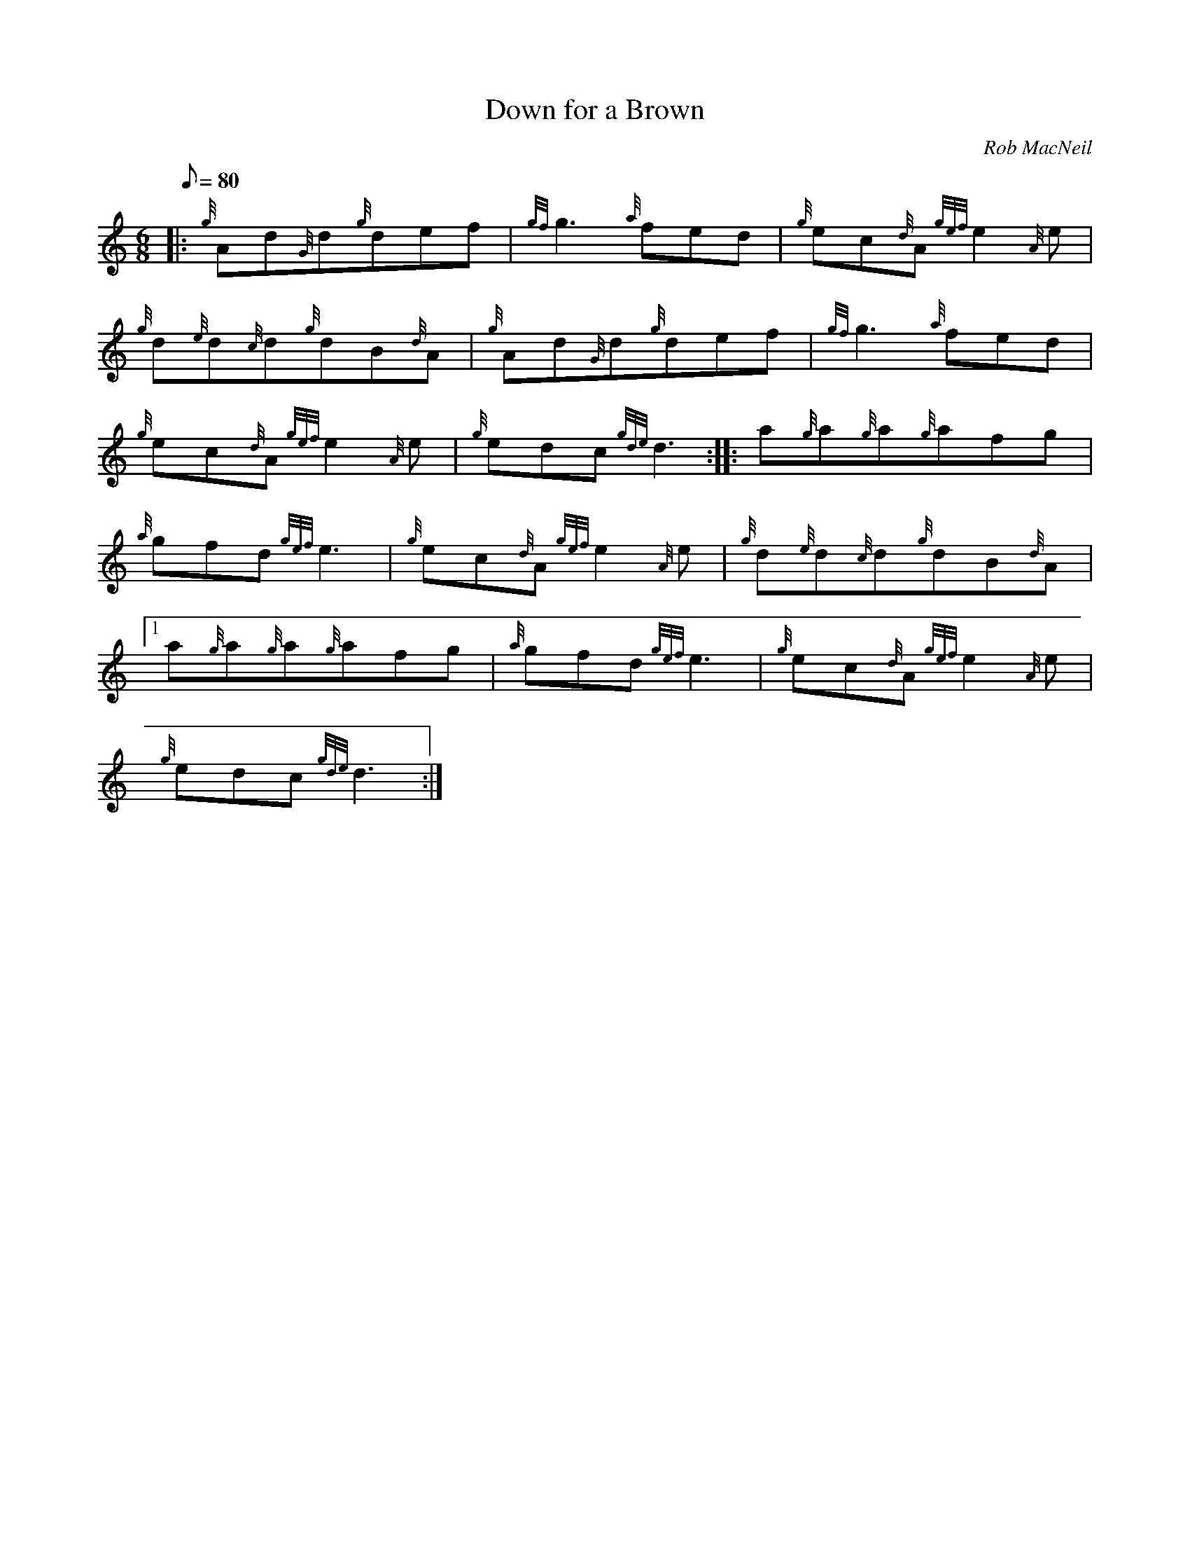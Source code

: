 X: 1
T:Down for a Brown
M:6/8
L:1/8
Q:80
C:Rob MacNeil
S:Jig
K:HP
|: {g}Ad{G}d{g}def|
{gf}g3{a}fed|
{g}ec{d}A{gef}e2{A}e|  !
{g}d{e}d{c}d{g}dB{d}A|
{g}Ad{G}d{g}def|
{gf}g3{a}fed|  !
{g}ec{d}A{gef}e2{A}e|
{g}edc{gde}d3:| |:
a{g}a{g}a{g}afg|  !
{a}gfd{gef}e3|
{g}ec{d}A{gef}e2{A}e|
{g}d{e}d{c}d{g}dB{d}A|1  !
a{g}a{g}a{g}afg|
{a}gfd{gef}e3|
{g}ec{d}A{gef}e2{A}e|  !
{g}edc{gde}d3:|
